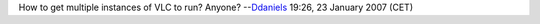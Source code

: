 How to get multiple instances of VLC to run? Anyone? --`Ddaniels <User:Ddaniels>`__ 19:26, 23 January 2007 (CET)
